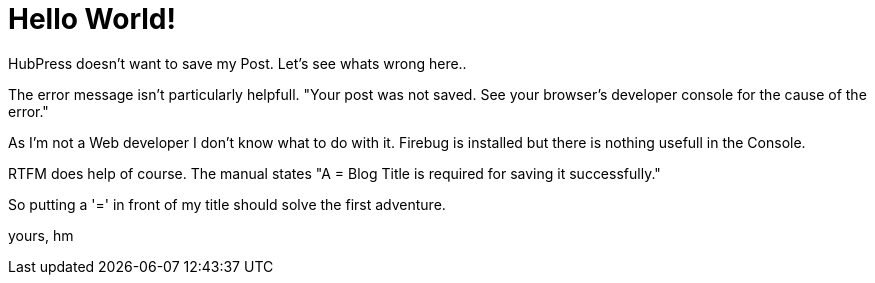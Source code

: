 = Hello World!

HubPress doesn't want to save my Post. Let's see whats wrong here..

The error message isn't particularly helpfull.
"Your post was not saved. See your browser's developer console for the cause of the error."

As I'm not a Web developer I don't know what to do with it. Firebug is installed but there is nothing usefull in the Console.

RTFM does help of course. The manual states
"A = Blog Title is required for saving it successfully."

So putting a '=' in front of my title should solve the first adventure.

yours,
hm